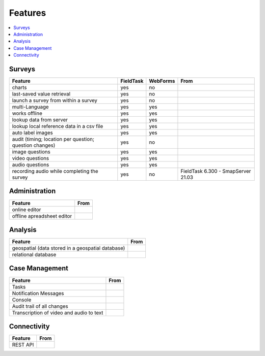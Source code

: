 Features
========

.. contents::
 :local:  

Surveys
-------

.. csv-table:: 
  :header: Feature, FieldTask, WebForms, From

  charts, yes, no
  last-saved value retrieval, yes, no
  launch a survey from within a survey, yes, no
  multi-Language, yes, yes
  works offline, yes, yes,
  lookup data from server, yes, yes
  lookup local reference data in a csv file, yes, yes
  auto label images, yes, yes
  audit (timing; location per question; question changes), yes, no
  image questions, yes, yes
  video questions, yes, yes
  audio questions, yes, yes
  recording audio while completing the survey, yes, no, FieldTask 6.300 - SmapServer 21.03

Administration
--------------

.. csv-table:: 
  :header: Feature, From

  online editor
  offline apreadsheet editor

Analysis
--------

.. csv-table:: 
  :header: Feature, From

  geospatial (data stored in a geospatial database)
  relational database

Case Management
---------------

.. csv-table::
  :header: Feature, From

  Tasks
  Notification Messages
  Console
  Audit trail of all changes
  Transcription of video and audio to text

Connectivity
------------

.. csv-table::
  :header: Feature, From

  REST API
